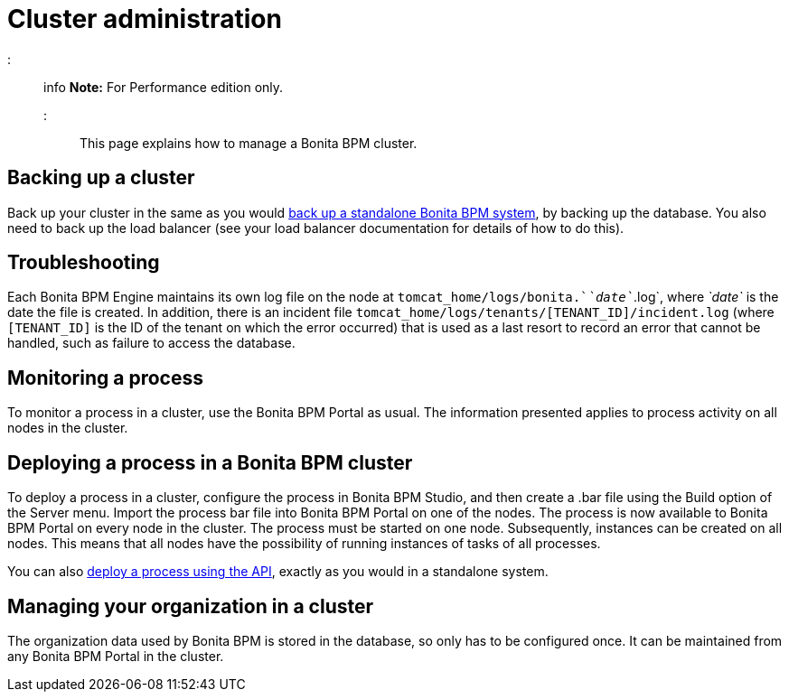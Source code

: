 = Cluster administration

::: info
*Note:* For Performance edition only.
:::

This page explains how to manage a Bonita BPM cluster.

== Backing up a cluster

Back up your cluster in the same as you would xref:back-up-bonita-bpm-platform.adoc[back up a standalone Bonita BPM system], by backing up the database.
You also need to back up the load balancer (see your load balancer documentation for details of how to do this).

== Troubleshooting

Each Bonita BPM Engine maintains its own log file on the node at `tomcat_home/logs/bonita.`_`date`_`.log`, where _`date`_ is the date the file is created.
In addition, there is an incident file `tomcat_home/logs/tenants/[TENANT_ID]/incident.log` (where `[TENANT_ID]` is the ID of the tenant on which the error
occurred) that is used as a last resort to record an error that cannot be handled, such as failure to access the database.

== Monitoring a process

To monitor a process in a cluster, use the Bonita BPM Portal as usual. The information presented applies to process activity on all nodes in the cluster.

== Deploying a process in a Bonita BPM cluster

To deploy a process in a cluster, configure the process in Bonita BPM Studio, and then create a .bar file using the Build option of the Server menu.
Import the process bar file into Bonita BPM Portal on one of the nodes. The process is now available to Bonita BPM Portal on every node in the cluster.
The process must be started on one node. Subsequently, instances can be created on all nodes.
This means that all nodes have the possibility of running instances of tasks of all processes.

You can also xref:manage-a-process.adoc[deploy a process using the API], exactly as you would in a standalone system.

== Managing your organization in a cluster

The organization data used by Bonita BPM is stored in the database, so only has to be configured once. It can be maintained from any Bonita BPM Portal in the cluster.
